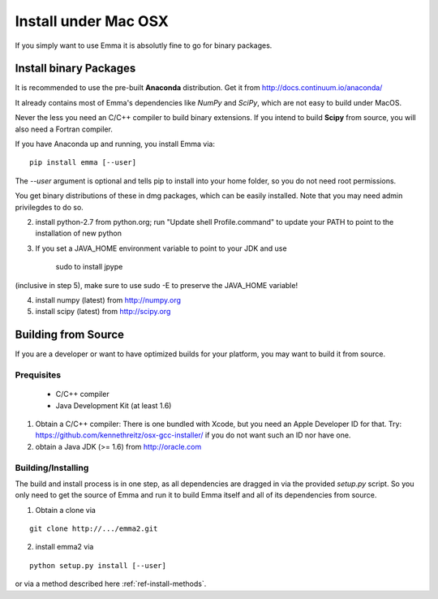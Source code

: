 .. _ref-install-mac:
=====================
Install under Mac OSX
=====================

If you simply want to use Emma it is absolutly fine to go for binary packages.

Install binary Packages
=======================
It is recommended to use the pre-built **Anaconda** distribution. 
Get it from http://docs.continuum.io/anaconda/

It already contains most of Emma's dependencies like *NumPy* and *SciPy*, which are
not easy to build under MacOS.

.. TODO: If we have binary packages for mac update this guide.

Never the less you need an C/C++ compiler to build binary extensions. If you 
intend to build **Scipy** from source, you will also need a Fortran compiler.

If you have Anaconda up and running, you install Emma via:

::

    pip install emma [--user]
    
    
The *--user* argument is optional and tells pip to install into your home folder,
so you do not need root permissions.

You get binary distributions of these in dmg packages, which can be easily 
installed. Note that you may need admin privilegdes to do so.

2. install python-2.7 from python.org; run "Update shell Profile.command" to 
   update your PATH to point to the installation of new python
3. If you set a JAVA_HOME environment variable to point to your JDK and use

    sudo to install jpype

(inclusive in step 5), make sure to use sudo -E to preserve the JAVA_HOME variable!

4. install numpy (latest) from http://numpy.org
5. install scipy (latest) from http://scipy.org 
   
Building from Source
====================
If you are a developer or want to have optimized builds for your platform, you
may want to build it from source.

Prequisites
^^^^^^^^^^^
 * C/C++ compiler
 * Java Development Kit (at least 1.6)

1. Obtain a C/C++ compiler:
   There is one bundled with Xcode, but you need an Apple Developer ID for that.
   Try: https://github.com/kennethreitz/osx-gcc-installer/ if you do not want such
   an ID nor have one. 
2. obtain a Java JDK (>= 1.6) from http://oracle.com

Building/Installing
^^^^^^^^^^^^^^^^^^^
The build and install process is in one step, as all dependencies are dragged in 
via the provided *setup.py* script. So you only need to get the source of Emma 
and run it to build Emma itself and all of its dependencies from source.

1. Obtain a clone via

.. TODO:: provide clone url for git after publishing.

::

   git clone http://.../emma2.git

2. install emma2 via

::

  python setup.py install [--user]
  
or via a method described here :ref:`ref-install-methods`.